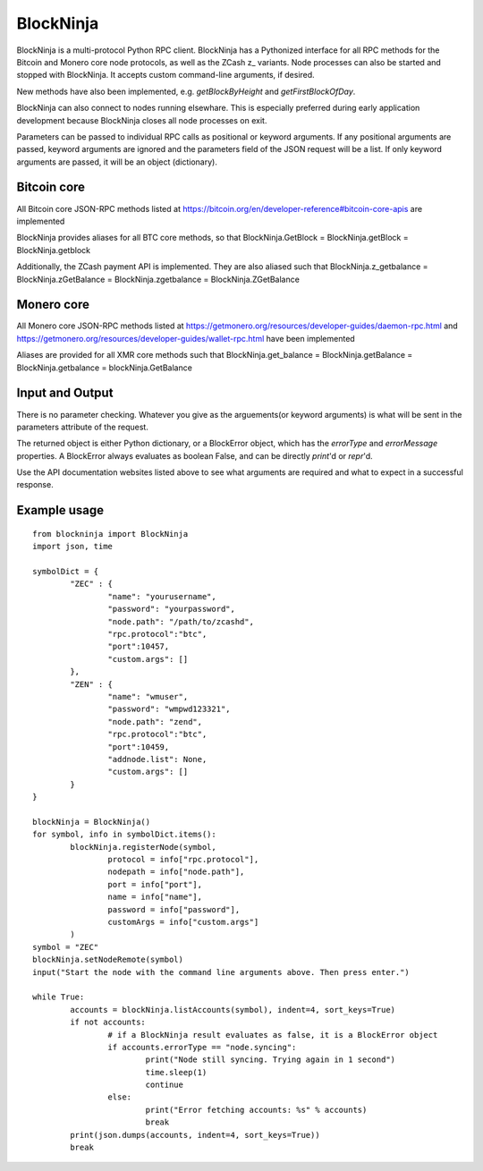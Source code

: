 ==========
BlockNinja
==========
BlockNinja is a multi-protocol Python RPC client. 
BlockNinja has a Pythonized interface for all RPC methods for the Bitcoin and Monero core node protocols, 
as well as the ZCash z\_ variants. Node processes can also be started and stopped with BlockNinja. It accepts 
custom command-line arguments, if desired. 

New methods have also been implemented, e.g. `getBlockByHeight` and `getFirstBlockOfDay`.

BlockNinja can also connect to nodes running elsewhare. This is especially preferred during early application development because BlockNinja
closes all node processes on exit.

Parameters can be passed to individual RPC calls as positional or keyword arguments. If any positional arguments are passed, keyword arguments are ignored and the parameters field of the JSON request will be a list. If only keyword arguments are passed, it will be an object (dictionary).

++++++++++++
Bitcoin core
++++++++++++
All Bitcoin core JSON-RPC methods listed at https://bitcoin.org/en/developer-reference#bitcoin-core-apis are implemented

BlockNinja provides aliases for all BTC core methods, so that BlockNinja.GetBlock = BlockNinja.getBlock = BlockNinja.getblock

Additionally, the ZCash payment API is implemented. They are also aliased such that BlockNinja.z_getbalance = BlockNinja.zGetBalance = BlockNinja.zgetbalance = BlockNinja.ZGetBalance

+++++++++++
Monero core
+++++++++++
All Monero core JSON-RPC methods listed at https://getmonero.org/resources/developer-guides/daemon-rpc.html and https://getmonero.org/resources/developer-guides/wallet-rpc.html have been implemented

Aliases are provided for all XMR core methods such that BlockNinja.get_balance = BlockNinja.getBalance = BlockNinja.getbalance = blockNinja.GetBalance

++++++++++++++++
Input and Output
++++++++++++++++
There is no parameter checking. Whatever you give as the arguements(or keyword arguments) is what will be sent in the parameters attribute of the request. 

The returned object is either Python dictionary, or a BlockError object, which has the `errorType` and `errorMessage` properties. A BlockError always evaluates as boolean False, and can be directly `print`'d or `repr`'d.

Use the API documentation websites listed above to see what arguments are required and what to expect in a successful response.

+++++++++++++
Example usage
+++++++++++++

::

	from blockninja import BlockNinja
	import json, time

	symbolDict = {
		"ZEC" : {
			"name": "yourusername",
			"password": "yourpassword",
			"node.path": "/path/to/zcashd",
			"rpc.protocol":"btc",
			"port":10457,
			"custom.args": []
		},
		"ZEN" : {
			"name": "wmuser",
			"password": "wmpwd123321",
			"node.path": "zend",
			"rpc.protocol":"btc",
			"port":10459,
			"addnode.list": None,
			"custom.args": []
		}
	}

	blockNinja = BlockNinja()
	for symbol, info in symbolDict.items():
		blockNinja.registerNode(symbol, 
			protocol = info["rpc.protocol"], 
			nodepath = info["node.path"], 
			port = info["port"], 
			name = info["name"], 
			password = info["password"], 
			customArgs = info["custom.args"]
		)
	symbol = "ZEC"
	blockNinja.setNodeRemote(symbol)
	input("Start the node with the command line arguments above. Then press enter.")

	while True:
		accounts = blockNinja.listAccounts(symbol), indent=4, sort_keys=True)
		if not accounts:
			# if a BlockNinja result evaluates as false, it is a BlockError object
			if accounts.errorType == "node.syncing":
				print("Node still syncing. Trying again in 1 second")
				time.sleep(1)
				continue
			else:
				print("Error fetching accounts: %s" % accounts)
				break
		print(json.dumps(accounts, indent=4, sort_keys=True))
		break